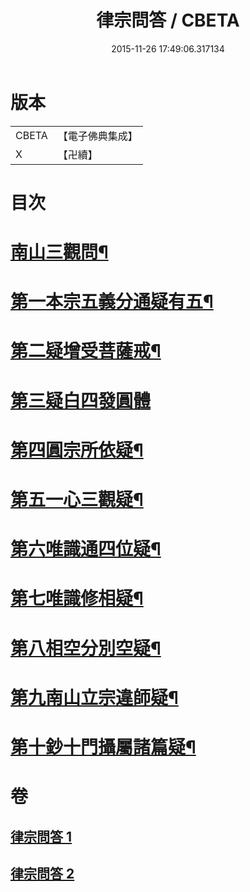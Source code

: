#+TITLE: 律宗問答 / CBETA
#+DATE: 2015-11-26 17:49:06.317134
* 版本
 |     CBETA|【電子佛典集成】|
 |         X|【卍續】    |

* 目次
* [[file:KR6k0256_001.txt::001-0707c3][南山三觀問¶]]
* [[file:KR6k0256_002.txt::002-0713c10][第一本宗五義分通疑有五¶]]
* [[file:KR6k0256_002.txt::0714b7][第二疑增受菩薩戒¶]]
* [[file:KR6k0256_002.txt::0714c4][第三疑白四發圓體]]
* [[file:KR6k0256_002.txt::0715c22][第四圓宗所依疑¶]]
* [[file:KR6k0256_002.txt::0716a18][第五一心三觀疑¶]]
* [[file:KR6k0256_002.txt::0716b11][第六唯識通四位疑¶]]
* [[file:KR6k0256_002.txt::0716b20][第七唯識修相疑¶]]
* [[file:KR6k0256_002.txt::0716c3][第八相空分別空疑¶]]
* [[file:KR6k0256_002.txt::0716c13][第九南山立宗違師疑¶]]
* [[file:KR6k0256_002.txt::0716c22][第十鈔十門攝屬諸篇疑¶]]
* 卷
** [[file:KR6k0256_001.txt][律宗問答 1]]
** [[file:KR6k0256_002.txt][律宗問答 2]]
